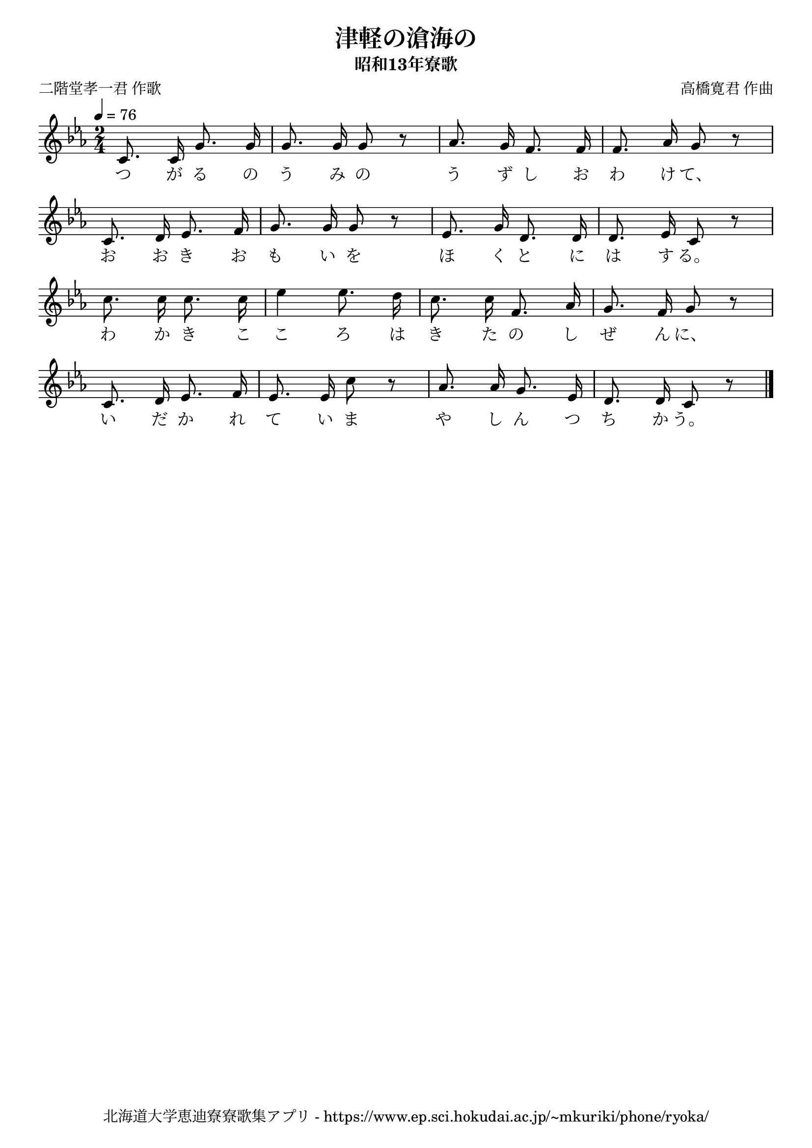 ﻿\version "2.18.2"

\paper {indent = 0}

\header {
  title = "津軽の滄海の"
  subtitle = "昭和13年寮歌"
  composer = "高橋寛君 作曲"
  poet = "二階堂孝一君 作歌"
  tagline = "北海道大学恵迪寮寮歌集アプリ - https://www.ep.sci.hokudai.ac.jp/~mkuriki/phone/ryoka/"
}


melody = \relative c'{
  \tempo 4 = 76
  \autoBeamOff
  \numericTimeSignature
  \override BreathingSign.text = \markup { \musicglyph #"scripts.upedaltoe" } % ブレスの記号指定
  \key c \minor 
  \time 2/4
  c8. c16 g'8. g16 |
  g8. g16 g8 r8 |
  aes8. g16 f8. f16 |
  f8. aes16 g8 r8 | \break
  c,8. d16 ees8. f16
  g8. g16 g8 r8 |
  ees8. g16 d8. d16 |
  d8. ees16 c8 r8 | \break
  c'8. c16 c8. c16 |
  ees4 ees8. d16 |
  c8. c16 f,8. aes16 |
  g8. f16 g8 r8 | \break
  c,8. d16 ees8. f16 |
  ees8. ees16 c'8 r8 |
  aes8. aes16 g8. ees16 |
  d8. d16 c8 r8 |
  \bar "|." \break  
}

text = \lyricmode {
  つ が る の う み の う ず し お わ け て、
  お お き お も い を ほ く と に は す る。
  わ か き こ こ ろ は き た の し ぜ ん に、
  い だ か れ て い ま や し ん つ ち か う。
}

drum = \drummode{
  
}

\score {
  <<
    % ギターコード
    %{
    \new ChordNames \with {midiInstrument = #"acoustic guitar (nylon)"}{
      \set chordChanges = ##t
      \harmony
    }
    %}
    
    % メロディーライン
    \new Voice = "one"{\melody}
    % 歌詞
    \new Lyrics \lyricsto "one" \text
    % 太鼓
    % \new DrumStaff \with{
    %   \remove "Time_signature_engraver"
    %   drumStyleTable = #percussion-style
    %   \override StaffSymbol.line-count = #1
    %   \hide Stem
    % }
    % \drum
  >>
  
\midi {}
\layout {
  \context {
    \Score
    \remove "Bar_number_engraver"
  }
}

}


